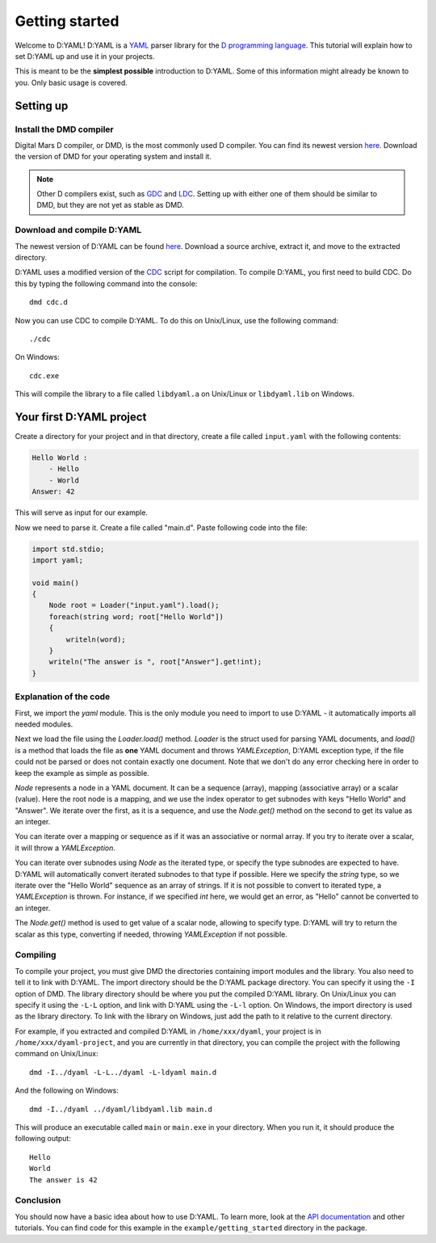 ===============
Getting started 
===============

Welcome to D:YAML! D:YAML is a `YAML <http://en.wikipedia.org/wiki/YAML>`_ 
parser library for the 
`D programming language <http://d-programming-language.org>`_. This tutorial 
will explain how to set D:YAML up and use it in your projects. 

This is meant to be the **simplest possible** introduction to D:YAML. Some of 
this information might already be known to you. Only basic usage is covered. 


----------
Setting up
----------

^^^^^^^^^^^^^^^^^^^^^^^^
Install the DMD compiler
^^^^^^^^^^^^^^^^^^^^^^^^

Digital Mars D compiler, or DMD, is the most commonly used D compiler. You can
find its newest version `here <http://www.digitalmars.com/d/download.html>`_. 
Download the version of DMD for your operating system and install it.

.. note:: 
   Other D compilers exist, such as 
   `GDC <http://bitbucket.org/goshawk/gdc/wiki/Home>`_ and 
   `LDC <http://www.dsource.org/projects/ldc/>`_. Setting up with either one of
   them should be similar to DMD, but they are not yet as stable as DMD.

^^^^^^^^^^^^^^^^^^^^^^^^^^^
Download and compile D:YAML
^^^^^^^^^^^^^^^^^^^^^^^^^^^

The newest version of D:YAML can be found
`here <https://github.com/Kiith-Sa/D-YAML>`_. Download a source archive, extract
it, and move to the extracted directory.

D:YAML uses a modified version of the `CDC <http://dsource.org/projects/cdc/>`_ 
script for compilation. To compile D:YAML, you first need to build CDC.
Do this by typing the following command into the console::

   dmd cdc.d

Now you can use CDC to compile D:YAML.
To do this on Unix/Linux, use the following command::

   ./cdc

On Windows::

   cdc.exe

This will compile the library to a file called ``libdyaml.a`` on Unix/Linux or
``libdyaml.lib`` on Windows.


-------------------------
Your first D:YAML project 
-------------------------

Create a directory for your project and in that directory, create a file called
``input.yaml`` with the following contents:

.. code-block:: yaml

   Hello World :
       - Hello
       - World
   Answer: 42

This will serve as input for our example.

Now we need to parse it. Create a file called "main.d". Paste following code 
into the file:

.. code-block:: d

   import std.stdio;
   import yaml;

   void main()
   {
       Node root = Loader("input.yaml").load();
       foreach(string word; root["Hello World"])
       {
           writeln(word);
       }
       writeln("The answer is ", root["Answer"].get!int);
   }


^^^^^^^^^^^^^^^^^^^^^^^
Explanation of the code
^^^^^^^^^^^^^^^^^^^^^^^

First, we import the *yaml* module. This is the only module you need to import 
to use D:YAML - it automatically imports all needed modules.

Next we load the file using the *Loader.load()* method. *Loader* is the struct 
used for parsing YAML documents, and *load()* is a method that loads the file as
**one** YAML document and throws *YAMLException*, D:YAML exception type, if the 
file could not be parsed or does not contain exactly one document. Note that we 
don't do any error checking here in order to keep the example as simple as 
possible.

*Node* represents a node in a YAML document. It can be a sequence (array), 
mapping (associative array) or a scalar (value). Here the root node is a 
mapping, and we use the index operator to get subnodes with keys "Hello World"
and "Answer". We iterate over the first, as it is a sequence, and use the 
*Node.get()* method on the second to get its value as an integer.

You can iterate over a mapping or sequence as if it was an associative or normal 
array. If you try to iterate over a scalar, it will throw a *YAMLException*. 

You can iterate over subnodes using *Node* as the iterated type, or specify 
the type subnodes are expected to have. D:YAML will automatically convert 
iterated subnodes to that type if possible. Here we specify the *string* type, 
so we iterate over the "Hello World" sequence as an array of strings. If it is
not possible to convert to iterated type, a *YAMLException* is thrown. For 
instance, if we specified *int* here, we would get an error, as "Hello" 
cannot be converted to an integer.

The *Node.get()* method is used to get value of a scalar node, allowing to 
specify type. D:YAML will try to return the scalar as this type, converting if 
needed, throwing *YAMLException* if not possible.


^^^^^^^^^
Compiling
^^^^^^^^^

To compile your project, you must give DMD the directories containing import 
modules and the library. You also need to tell it to link with D:YAML. The import
directory should be the D:YAML package directory. You can specify it using the 
``-I`` option of DMD. The library directory should be where you put the compiled
D:YAML library. On Unix/Linux you can specify it using the ``-L-L`` option, and 
link with D:YAML using the ``-L-l`` option. On Windows, the import directory is
used as the library directory. To link with the library on Windows, just add the
path to it relative to the current directory.

For example, if you extracted and compiled D:YAML in ``/home/xxx/dyaml``, your
project is in ``/home/xxx/dyaml-project``, and you are currently in that 
directory, you can compile the project with the following command on Unix/Linux::

   dmd -I../dyaml -L-L../dyaml -L-ldyaml main.d

And the following on Windows::

   dmd -I../dyaml ../dyaml/libdyaml.lib main.d

This will produce an executable called ``main`` or ``main.exe`` in your 
directory. When you run it, it should produce the following output::

   Hello
   World                                                                                                                                                                                                                                                                          
   The answer is 42 


^^^^^^^^^^
Conclusion
^^^^^^^^^^

You should now have a basic idea about how to use D:YAML. To learn more, look at
the `API documentation <../api/index.html>`_ and other tutorials. You can find code for this
example in the ``example/getting_started`` directory in the package.
